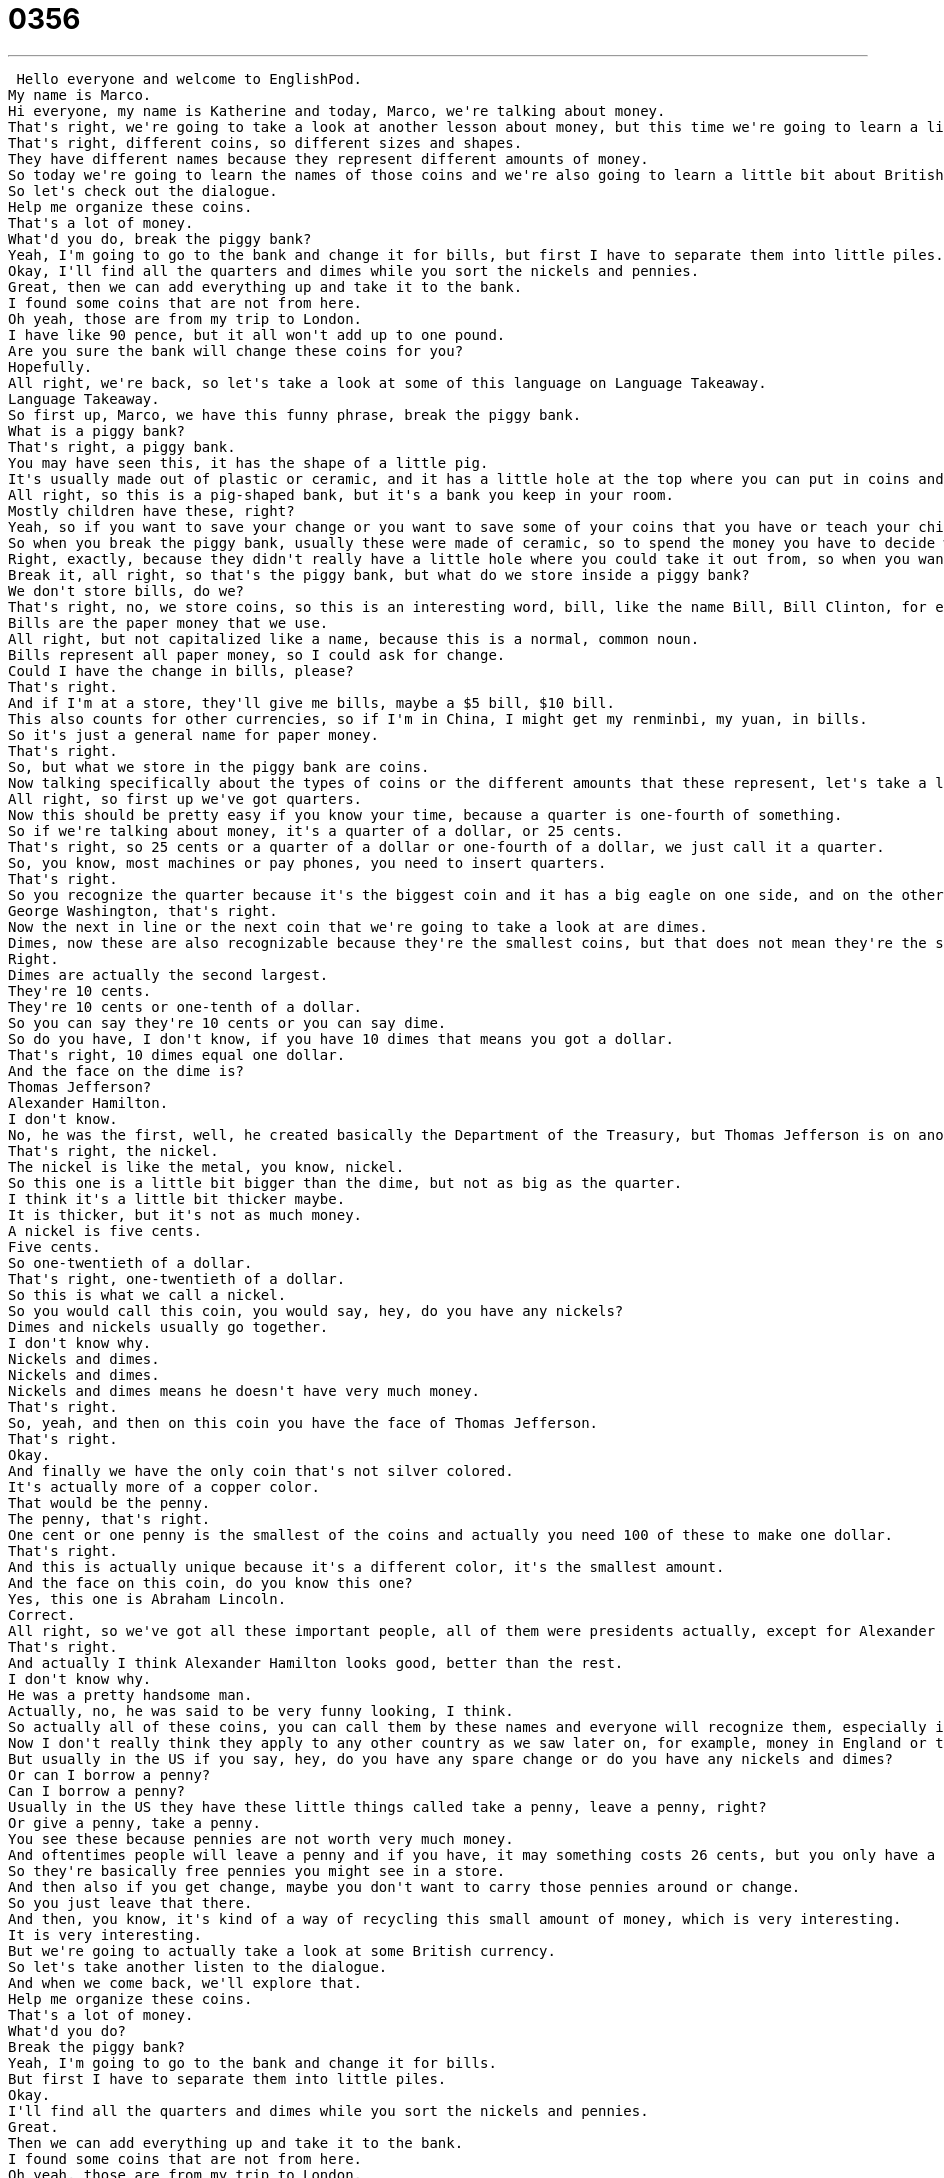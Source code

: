 = 0356
:toc: left
:toclevels: 3
:sectnums:
:stylesheet: ../../../../myAdocCss.css

'''


 Hello everyone and welcome to EnglishPod.
My name is Marco.
Hi everyone, my name is Katherine and today, Marco, we're talking about money.
That's right, we're going to take a look at another lesson about money, but this time we're going to learn a little bit more about coins in the United States.
That's right, different coins, so different sizes and shapes.
They have different names because they represent different amounts of money.
So today we're going to learn the names of those coins and we're also going to learn a little bit about British money.
So let's check out the dialogue.
Help me organize these coins.
That's a lot of money.
What'd you do, break the piggy bank?
Yeah, I'm going to go to the bank and change it for bills, but first I have to separate them into little piles.
Okay, I'll find all the quarters and dimes while you sort the nickels and pennies.
Great, then we can add everything up and take it to the bank.
I found some coins that are not from here.
Oh yeah, those are from my trip to London.
I have like 90 pence, but it all won't add up to one pound.
Are you sure the bank will change these coins for you?
Hopefully.
All right, we're back, so let's take a look at some of this language on Language Takeaway.
Language Takeaway.
So first up, Marco, we have this funny phrase, break the piggy bank.
What is a piggy bank?
That's right, a piggy bank.
You may have seen this, it has the shape of a little pig.
It's usually made out of plastic or ceramic, and it has a little hole at the top where you can put in coins and just basically save your money there.
All right, so this is a pig-shaped bank, but it's a bank you keep in your room.
Mostly children have these, right?
Yeah, so if you want to save your change or you want to save some of your coins that you have or teach your children about saving money, then usually they have a little piggy bank where they can store their money.
So when you break the piggy bank, usually these were made of ceramic, so to spend the money you have to decide when it's very, very special or important, so you have to break the entire bank, and that's when you take all the coins you've been saving.
Right, exactly, because they didn't really have a little hole where you could take it out from, so when you wanted to take your money out, you literally had to break it.
Break it, all right, so that's the piggy bank, but what do we store inside a piggy bank?
We don't store bills, do we?
That's right, no, we store coins, so this is an interesting word, bill, like the name Bill, Bill Clinton, for example.
Bills are the paper money that we use.
All right, but not capitalized like a name, because this is a normal, common noun.
Bills represent all paper money, so I could ask for change.
Could I have the change in bills, please?
That's right.
And if I'm at a store, they'll give me bills, maybe a $5 bill, $10 bill.
This also counts for other currencies, so if I'm in China, I might get my renminbi, my yuan, in bills.
So it's just a general name for paper money.
That's right.
So, but what we store in the piggy bank are coins.
Now talking specifically about the types of coins or the different amounts that these represent, let's take a look at those more in detail.
All right, so first up we've got quarters.
Now this should be pretty easy if you know your time, because a quarter is one-fourth of something.
So if we're talking about money, it's a quarter of a dollar, or 25 cents.
That's right, so 25 cents or a quarter of a dollar or one-fourth of a dollar, we just call it a quarter.
So, you know, most machines or pay phones, you need to insert quarters.
That's right.
So you recognize the quarter because it's the biggest coin and it has a big eagle on one side, and on the other side it has George Washington's head.
George Washington, that's right.
Now the next in line or the next coin that we're going to take a look at are dimes.
Dimes, now these are also recognizable because they're the smallest coins, but that does not mean they're the smallest amount.
Right.
Dimes are actually the second largest.
They're 10 cents.
They're 10 cents or one-tenth of a dollar.
So you can say they're 10 cents or you can say dime.
So do you have, I don't know, if you have 10 dimes that means you got a dollar.
That's right, 10 dimes equal one dollar.
And the face on the dime is?
Thomas Jefferson?
Alexander Hamilton.
I don't know.
No, he was the first, well, he created basically the Department of the Treasury, but Thomas Jefferson is on another coin and that's what we're going to look at next.
That's right, the nickel.
The nickel is like the metal, you know, nickel.
So this one is a little bit bigger than the dime, but not as big as the quarter.
I think it's a little bit thicker maybe.
It is thicker, but it's not as much money.
A nickel is five cents.
Five cents.
So one-twentieth of a dollar.
That's right, one-twentieth of a dollar.
So this is what we call a nickel.
So you would call this coin, you would say, hey, do you have any nickels?
Dimes and nickels usually go together.
I don't know why.
Nickels and dimes.
Nickels and dimes.
Nickels and dimes means he doesn't have very much money.
That's right.
So, yeah, and then on this coin you have the face of Thomas Jefferson.
That's right.
Okay.
And finally we have the only coin that's not silver colored.
It's actually more of a copper color.
That would be the penny.
The penny, that's right.
One cent or one penny is the smallest of the coins and actually you need 100 of these to make one dollar.
That's right.
And this is actually unique because it's a different color, it's the smallest amount.
And the face on this coin, do you know this one?
Yes, this one is Abraham Lincoln.
Correct.
All right, so we've got all these important people, all of them were presidents actually, except for Alexander Hamilton.
That's right.
And actually I think Alexander Hamilton looks good, better than the rest.
I don't know why.
He was a pretty handsome man.
Actually, no, he was said to be very funny looking, I think.
So actually all of these coins, you can call them by these names and everyone will recognize them, especially in the US.
Now I don't really think they apply to any other country as we saw later on, for example, money in England or the United Kingdom.
But usually in the US if you say, hey, do you have any spare change or do you have any nickels and dimes?
Or can I borrow a penny?
Can I borrow a penny?
Usually in the US they have these little things called take a penny, leave a penny, right?
Or give a penny, take a penny.
You see these because pennies are not worth very much money.
And oftentimes people will leave a penny and if you have, it may something costs 26 cents, but you only have a quarter, you can take a penny and then spend that.
So they're basically free pennies you might see in a store.
And then also if you get change, maybe you don't want to carry those pennies around or change.
So you just leave that there.
And then, you know, it's kind of a way of recycling this small amount of money, which is very interesting.
It is very interesting.
But we're going to actually take a look at some British currency.
So let's take another listen to the dialogue.
And when we come back, we'll explore that.
Help me organize these coins.
That's a lot of money.
What'd you do?
Break the piggy bank?
Yeah, I'm going to go to the bank and change it for bills.
But first I have to separate them into little piles.
Okay.
I'll find all the quarters and dimes while you sort the nickels and pennies.
Great.
Then we can add everything up and take it to the bank.
I found some coins that are not from here.
Oh yeah, those are from my trip to London.
I have like 90 pence, but it all won't add up to one pound.
Are you sure the bank will change these coins for you?
Hopefully.
All right, we're back.
Let's take a look at these British words on Language Takeaway Part 2.
So here we've got British currency.
The pound, right, is the name of the currency.
So in America we have the dollar.
In Britain we have the pound.
Is it the sterling pound?
Yeah, pound sterling.
The pound sterling.
Pound sterling.
And I think that has to do with weight, I'm sure.
But here we've got it divided into small and large quantities.
So where we have coins, we might have pence.
Sounds like cents.
Right, exactly.
I think actually the penny might come from the British term pence.
I'm sure it does.
They're very similar and the meaning is basically one hundredth of a pound.
Right, exactly.
And a pound is basically what you would say in the US.
A dollar, a pound is the currency of England.
But actually, you know how in the United States people would say, you know, a hundred bucks?
Yeah.
Which would be a hundred dollars?
Or how did they say one hundred quid?
Quid.
So yeah, this is actually important slang.
In America I would spend five bucks at the movies.
In Britain I would spend five quid.
And now that's a slang term for one pound.
That's right.
And actually I've heard also like 50p, which I think means fifty cents.
Yeah, pence.
Pence.
Yeah, so 50p.
So you could say this stick of, or this pack of gum costs 50p.
So 50 pence.
That's right.
Half of a pound.
So as you can see, obviously the currencies are different, but also it is interesting to learn the way that you would say it locally.
So, you know, next time if you are in Britain or you're talking to an English person, then you'd know if they say, you know, 50 quid, you understand they're talking about 50 pounds.
Exactly.
So, but they don't use the euro over there.
No, they don't, not in Great Britain.
They do use the euro on the continents of France, Italy.
And the euro is the name of that currency.
Okay.
All right.
So that's all the stuff.
And now lastly, although we saw it at the beginning of the dialogue, let's talk about what this person wants to do.
He wants to change these coins into bills.
That's right.
So the verb when you need to exchange money is to change money.
So let's say if I go to England and all I have is dollars, I would say I want to change money.
Okay.
You could also say exchange, but when we're speaking to one another, we normally just say change.
Right.
Right.
Because even the places are sometimes called like money changers.
Yes.
They say that or something like that.
Exactly.
And so if I want to change money, that means I want to maybe change dollars for euros or dollars for pounds.
But this also can mean I want to change a dollar for some quarters.
Right.
Right.
Because I need quarters for like a laundry machine or a telephone.
Right.
And I've heard also the term is to break.
So if maybe you have a $10 bill and you need maybe a $5 bill, but you don't have one, you ask the person to break that money.
So you say, can you break this bill?
Yeah.
And that actually makes sense because a bill normally you break something that's big into smaller pieces.
So if you think about it, if I break a glass, it becomes many pieces.
Well, if I break a $5 bill, I want maybe $1.
I get five of those.
There's one piece and then it breaks into many pieces.
So to break means to ask for smaller change.
That's right.
So maybe next time you guys need change, you can go up to someone and say, excuse me, can you change this $5 bill for me or can you break this $5 bill?
That's right.
All right.
So a lot of interesting language, very useful stuff.
Let's listen to the dialogue one last time.
Help me organize these coins.
That's a lot of money.
What'd you do?
Break the piggy bank?
Yeah, I'm going to go to the bank and change it for bills.
But first I have to separate them into little piles.
Okay.
I'll find all the quarters and dimes while you sort the nickels and pennies.
Great.
Then we can add everything up and take it to the bank.
I found some coins that are not from here.
Oh yeah.
Those are from my trip to London.
I have like 90 pence, but it all, it won't add up to one pound.
Are you sure the bank will change these coins for you?
Hopefully.
All right.
Coming back to the topic now, uh, you seem to know a lot about this stuff.
Let's let's test your knowledge here on the $100 bill.
Who do we find?
What president or one person?
Benjamin Franklin.
That's right.
And, but he wasn't a president, right?
He was not.
He was a very important figure in American history.
Many people are familiar with the story of Benjamin Franklin and the kite with the key on it.
So he discovered electricity.
That's right.
He was a very important inventor and also an important person when it comes to the creation of America.
That's right.
Now the smaller of the bills would be the $1 bill.
And actually now you have a $1 coin as well.
On the $1 bill, do you know who's on there?
I think it's George Washington also, right?
Yeah.
So he's on the quarter and on the $1 bill.
We like to recycle our presidents.
The $20 bill then would be Abraham Lincoln, right?
Oh, that's right.
So they're actually on, that's sort of unfair though.
Favorite presidents in the United States.
But they haven't changed over time.
Like in other countries, you see that they change according to, you know, the important person that's in government or maybe, you know, like for example, in China, you know, you have Chairman Mao on there, which before you didn't.
Or in England, you have Queen Elizabeth before was the previous ruler, which I think was King George VI.
But in the US, guys flat out 100 years ago, these guys haven't changed them since then.
Well, I think what America likes to celebrate its creation.
Which is still a very young country, right?
Right.
It's been a while since the United States.
So it's only been what, 240 years.
So yeah, the idea is basically that we celebrate the founding, so the beginning of the republic.
And the men who are involved in that, they're called the founders.
George Washington, James Madison, Alexander Hamilton, all of them, Benjamin Franklin.
These people are very important in the history of America.
And that's why we celebrate them on our money.
The one exception, of course, is Abraham Lincoln.
He was from the 1860s.
Right.
60s president.
That's right.
Yeah, he was very important because of the Civil War, and a lot of the changes that later happened to our Constitution.
And so he's another person who's maybe added on.
So he's basically the last guy you guys kind of celebrate, because you don't have, I don't know.
Franklin Delano Roosevelt.
Right.
Or Bill Clinton or something like this.
Not yet.
Right, so I guess we gotta wait a while.
But that's very interesting, this history aspect of currencies is actually very, very interesting.
One thing I'd like to add about quarters is that in the 2000s, so from 2000, I think, on, the United States started to make state quarters.
So you'll see oftentimes these quarters with the picture of a state, New Hampshire, Maryland, Illinois, California, and a special symbol of that state.
And so these are special quarters from the last maybe 10 years or so.
Yeah, yeah, I remember seeing these because usually on the other side of the quarter one, one side you had George Washington, on the other side you had the eagle, the emblem of the flag, I guess.
Not the flag, but the national bird or the republic.
But now you have these states and it says, you know, Delaware, and it has a little maybe, I don't know, flower or something that's representative of these states.
So that was actually very nice.
It was a collector's type thing as well, right?
People were collecting these.
That's right, you can collect all 50.
Some people did that, and you still see them in use.
So those are the state quarters, and those generally are newer quarters.
Okay, interesting.
All right, guys, so we're out of time, but if you guys have any questions or doubts, you can find us at EnglishPod.com, and we'll see you guys there.
Bye.
Bye. +
